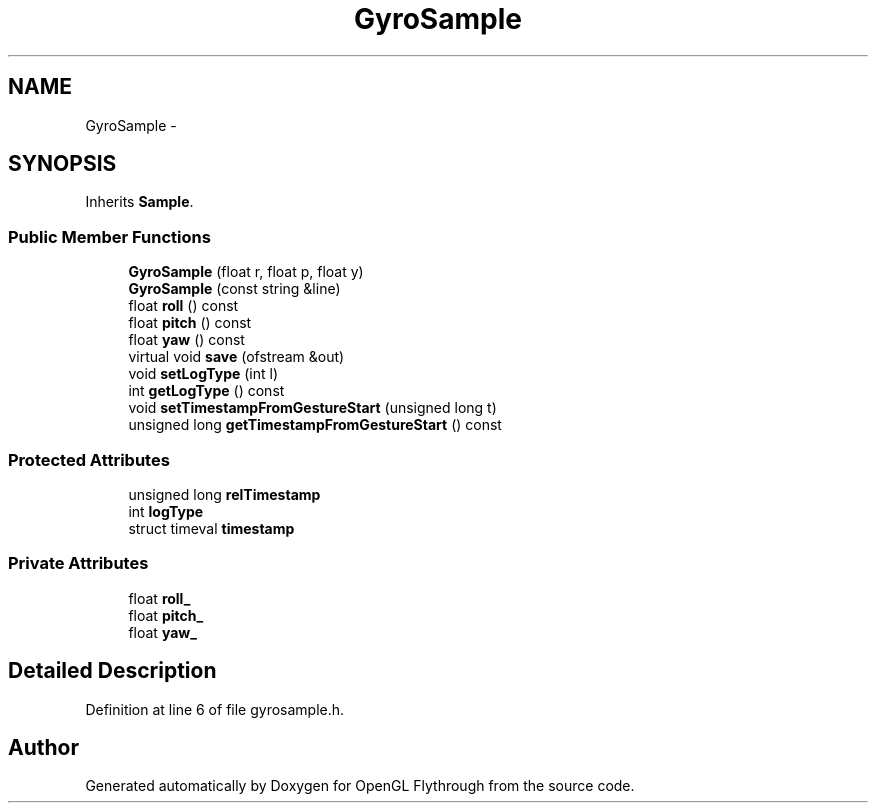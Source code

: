 .TH "GyroSample" 3 "Fri Nov 30 2012" "Version 001" "OpenGL Flythrough" \" -*- nroff -*-
.ad l
.nh
.SH NAME
GyroSample \- 
.SH SYNOPSIS
.br
.PP
.PP
Inherits \fBSample\fP\&.
.SS "Public Member Functions"

.in +1c
.ti -1c
.RI "\fBGyroSample\fP (float r, float p, float y)"
.br
.ti -1c
.RI "\fBGyroSample\fP (const string &line)"
.br
.ti -1c
.RI "float \fBroll\fP () const "
.br
.ti -1c
.RI "float \fBpitch\fP () const "
.br
.ti -1c
.RI "float \fByaw\fP () const "
.br
.ti -1c
.RI "virtual void \fBsave\fP (ofstream &out)"
.br
.ti -1c
.RI "void \fBsetLogType\fP (int l)"
.br
.ti -1c
.RI "int \fBgetLogType\fP () const "
.br
.ti -1c
.RI "void \fBsetTimestampFromGestureStart\fP (unsigned long t)"
.br
.ti -1c
.RI "unsigned long \fBgetTimestampFromGestureStart\fP () const "
.br
.in -1c
.SS "Protected Attributes"

.in +1c
.ti -1c
.RI "unsigned long \fBrelTimestamp\fP"
.br
.ti -1c
.RI "int \fBlogType\fP"
.br
.ti -1c
.RI "struct timeval \fBtimestamp\fP"
.br
.in -1c
.SS "Private Attributes"

.in +1c
.ti -1c
.RI "float \fBroll_\fP"
.br
.ti -1c
.RI "float \fBpitch_\fP"
.br
.ti -1c
.RI "float \fByaw_\fP"
.br
.in -1c
.SH "Detailed Description"
.PP 
Definition at line 6 of file gyrosample\&.h\&.

.SH "Author"
.PP 
Generated automatically by Doxygen for OpenGL Flythrough from the source code\&.

